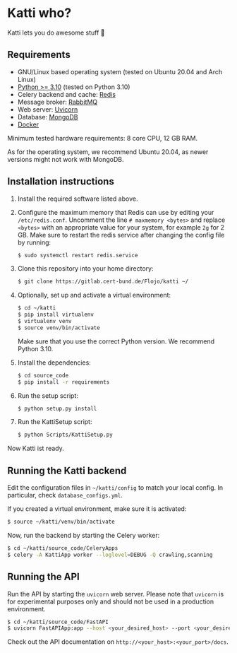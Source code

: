 * Katti who? 
Katti lets you do awesome stuff 🚀

** Requirements
- GNU/Linux based operating system (tested on Ubuntu 20.04 and Arch Linux)
- [[https://www.python.org/][Python >= 3.10]] (tested on Python 3.10)
- Celery backend and cache: [[https://redis.io/][Redis]]
- Message broker: [[https://www.rabbitmq.com/][RabbitMQ]]
- Web server: [[https://www.uvicorn.org/][Uvicorn]]
- Database: [[https://www.mongodb.com/][MongoDB]]
- [[https://www.docker.com/][Docker]]

Minimum tested hardware requirements: 8 core CPU, 12 GB RAM.

As for the operating system, we recommend Ubuntu 20.04, as newer versions might not work with MongoDB.

** Installation instructions
1. Install the required software listed above.
2. Configure the maximum memory that Redis can use by editing your =/etc/redis.conf=. Uncomment the line =# maxmemory <bytes>= and replace =<bytes>= with an appropriate value for your system, for example =2g= for 2 GB. Make sure to restart the redis
   service after changing the config file by running:
   #+begin_src sh :results output
$ sudo systemctl restart redis.service
   #+end_src
3. Clone this repository into your home directory:
   #+begin_src sh :results output
$ git clone https://gitlab.cert-bund.de/Flojo/katti ~/
   #+end_src
4. Optionally, set up and activate a virtual environment:
  #+begin_src sh :results output
$ cd ~/katti
$ pip install virtualenv
$ virtualenv venv
$ source venv/bin/activate
  #+end_src
  Make sure that you use the correct Python version. We recommend Python 3.10.
5. Install the dependencies:
   #+begin_src sh :results output
$ cd source_code
$ pip install -r requirements
   #+end_src
6. Run the setup script:
   #+begin_src sh :results output
$ python setup.py install
   #+end_src
7. Run the KattiSetup script:
   #+begin_src sh :results output
$ python Scripts/KattiSetup.py
   #+end_src

Now Katti ist ready.
** Running the Katti backend
Edit the configuration files in =~/katti/config= to match your local config. In particular, check =database_configs.yml=.

If you created a virtual environment, make sure it is activated:
#+begin_src sh :results output
$ source ~/katti/venv/bin/activate
#+end_src


Now, run the backend by starting the Celery worker:
#+begin_src sh :results output
$ cd ~/katti/source_code/CeleryApps
$ celery -A KattiApp worker --loglevel=DEBUG -Q crawling,scanning
#+end_src


** Running the API
Run the API by starting the =uvicorn= web server. Please note that =uvicorn= is for experimental purposes only and should not be used in a production environment.

#+begin_src sh :results output
$ cd ~/katti/source_code/FastAPI
$ uvicorn FastAPIApp:app --host <your_desired_host> --port <your_desired_port>
#+end_src

Check out the API documentation on =http://<your_host>:<your_port>/docs=.

